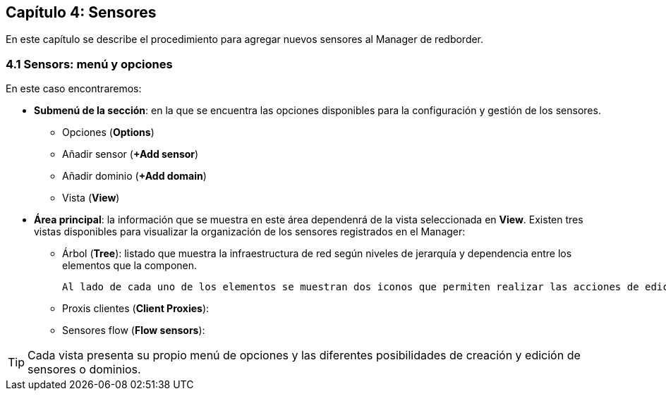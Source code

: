 == Capítulo 4: Sensores

En este capítulo se describe el procedimiento para agregar nuevos sensores al Manager de redborder.

=== 4.1 Sensors: menú y opciones
En este caso encontraremos:

* *Submenú de la sección*: en la que se encuentra las opciones disponibles para la configuración y gestión de los sensores.
  - Opciones (*Options*)
  - Añadir sensor (*+Add sensor*)
  - Añadir dominio (*+Add domain*)
  - Vista (*View*)
* *Área principal*: la información que se muestra en este área dependenrá de la vista seleccionada en *View*. Existen tres vistas disponibles para visualizar la organización de los sensores registrados en el Manager:
  - Árbol (*Tree*): listado que muestra la infraestructura de red según niveles de jerarquía y dependencia entre los elementos que la componen.

  Al lado de cada uno de los elementos se muestran dos iconos que permiten realizar las acciones de edición y borrado de los mismos. Esta es la vista que se muestra por defecto.

  - Proxis clientes (*Client Proxies*):
  - Sensores flow (*Flow sensors*): 

TIP: Cada vista presenta su propio menú de opciones y las diferentes posibilidades de creación y edición de sensores o dominios.
